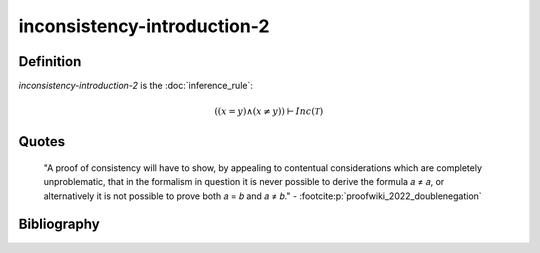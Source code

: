 inconsistency-introduction-2
========================================

Definition
----------

*inconsistency-introduction-2* is the :doc:`inference_rule`:

.. math::

   \left(\left(x = y\right) \land \left(x \neq y\right)\right) \vdash Inc\left(\mathcal{T}\right)

Quotes
------

   "A proof of consistency will have to show, by appealing to contentual considerations which are completely unproblematic, that in the formalism in question it is never possible to derive the formula 𝑎 ≠ 𝑎, or alternatively it is not possible to prove both 𝑎 = 𝑏 and 𝑎 ≠ 𝑏."
   - :footcite:p:`proofwiki_2022_doublenegation`


Bibliography
------------
.. footbibliography::